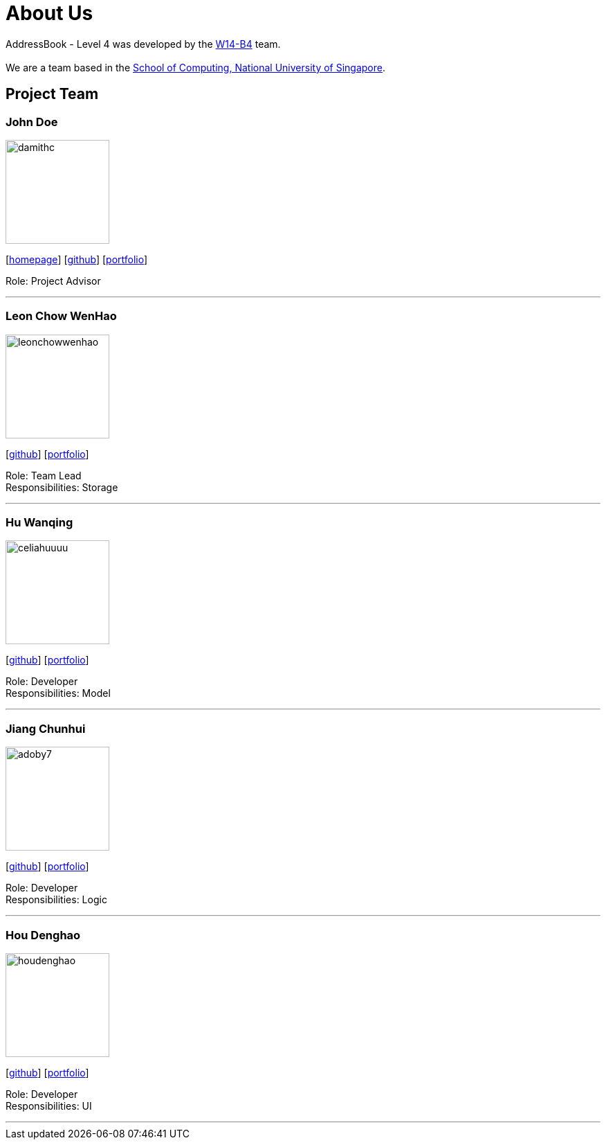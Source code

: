 = About Us
:relfileprefix: team/
ifdef::env-github,env-browser[:outfilesuffix: .adoc]
:imagesDir: images
:stylesDir: stylesheets

AddressBook - Level 4 was developed by the https://github.com/CS2103AUG2017-W14-B4/main[W14-B4] team. +
{empty} +
We are a team based in the http://www.comp.nus.edu.sg[School of Computing, National University of Singapore].

== Project Team

=== John Doe
image::damithc.jpg[width="150", align="left"]
{empty}[http://www.comp.nus.edu.sg/~damithch[homepage]] [https://github.com/damithc[github]] [<<johndoe#, portfolio>>]

Role: Project Advisor

'''

=== Leon Chow WenHao
image::leonchowwenhao.png[width="150", align="left"]
{empty}[https://github.com/LeonChowWenHao[github]] [<<leonchowwenhao#, portfolio>>]

Role: Team Lead +
Responsibilities: Storage

'''

=== Hu Wanqing
image::celiahuuuu.png[width="150", align="left"]
{empty}[http://github.com/celiahuuuu[github]] [<<huwanqing#, portfolio>>]

Role: Developer +
Responsibilities: Model

'''

=== Jiang Chunhui
image::adoby7.png[width="150", align="left"]
{empty}[https://github.com/Adoby7[github]] [<<JiangChunhui#, portfolio>>]

Role: Developer +
Responsibilities: Logic

'''

=== Hou Denghao
image::houdenghao.png[width="150", align="left"]
{empty}[http://github.com/HouDenghao[github]] [<<johndoe#, portfolio>>]

Role: Developer +
Responsibilities: UI

'''
